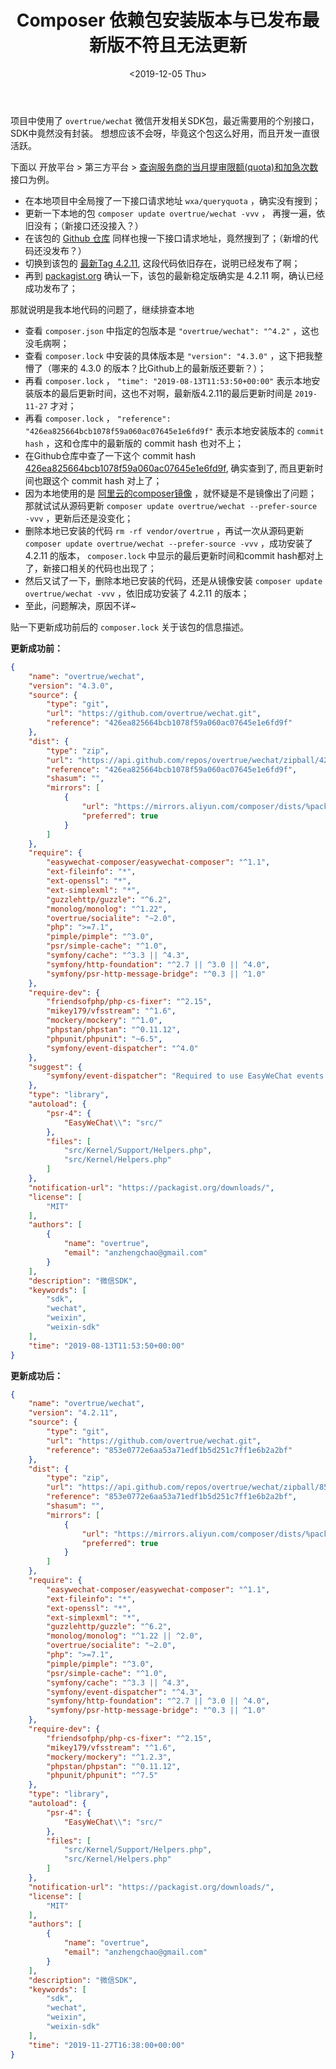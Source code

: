 #+TITLE: Composer 依赖包安装版本与已发布最新版不符且无法更新
#+KEYWORDS: 珊瑚礁上的程序员, composer, overtrue/wechat, 版本不符
#+DATE: <2019-12-05 Thu>

项目中使用了 =overtrue/wechat= 微信开发相关SDK包，最近需要用的个别接口，SDK中竟然没有封装。
想想应该不会呀，毕竟这个包这么好用，而且开发一直很活跃。

下面以 开放平台 > 第三方平台 > [[https://developers.weixin.qq.com/doc/oplatform/Third-party_Platforms/Mini_Programs/code/query_quota.html][查询服务商的当月提审限额(quota)和加急次数]] 接口为例。

- 在本地项目中全局搜了一下接口请求地址 =wxa/queryquota= ，确实没有搜到；
- 更新一下本地的包 =composer update overtrue/wechat -vvv= ， 再搜一遍，依旧没有；（新接口还没接入？）
- 在该包的 [[https://github.com/overtrue/wechat][Github 仓库]] 同样也搜一下接口请求地址，竟然搜到了；（新增的代码还没发布？）
- 切换到该包的 [[https://github.com/overtrue/wechat/tree/4.2.11][最新Tag 4.2.11]], 这段代码依旧存在，说明已经发布了啊；
- 再到 [[https://packagist.org/packages/overtrue/wechat][packagist.org]] 确认一下，该包的最新稳定版确实是 4.2.11 啊，确认已经成功发布了；

那就说明是我本地代码的问题了，继续排查本地

- 查看 =composer.json= 中指定的包版本是 ="overtrue/wechat": "^4.2"= ，这也没毛病啊；
- 查看 =composer.lock= 中安装的具体版本是 ="version": "4.3.0"= ，这下把我整懵了（哪来的 4.3.0 的版本？比Github上的最新版还要新？）；
- 再看 =composer.lock= ， ="time": "2019-08-13T11:53:50+00:00"= 表示本地安装版本的最后更新时间，这也不对啊，最新版4.2.11的最后更新时间是 =2019-11-27= 才对；
- 再看 =composer.lock= ， ="reference": "426ea825664bcb1078f59a060ac07645e1e6fd9f"= 表示本地安装版本的 =commit hash= ，这和仓库中的最新版的 commit hash 也对不上；
- 在Github仓库中查了一下这个 commit hash [[https://github.com/overtrue/wechat/tree/426ea825664bcb1078f59a060ac07645e1e6fd9f][426ea825664bcb1078f59a060ac07645e1e6fd9f]], 确实查到了, 而且更新时间也跟这个 commit hash 对上了；
- 因为本地使用的是 [[https://developer.aliyun.com/composer][阿里云的composer镜像]] ，就怀疑是不是镜像出了问题；那就试试从源码更新 =composer update overtrue/wechat --prefer-source -vvv= ，更新后还是没变化；
- 删除本地已安装的代码 =rm -rf vendor/overtrue= ，再试一次从源码更新 =composer update overtrue/wechat --prefer-source -vvv= ，成功安装了 4.2.11 的版本， =composer.lock= 中显示的最后更新时间和commit hash都对上了，新接口相关的代码也出现了；
- 然后又试了一下，删除本地已安装的代码，还是从镜像安装 =composer update overtrue/wechat -vvv= ，依旧成功安装了 4.2.11 的版本；
- 至此，问题解决，原因不详~

贴一下更新成功前后的 =composer.lock= 关于该包的信息描述。

*更新成功前：*
#+BEGIN_SRC json
  {
      "name": "overtrue/wechat",
      "version": "4.3.0",
      "source": {
          "type": "git",
          "url": "https://github.com/overtrue/wechat.git",
          "reference": "426ea825664bcb1078f59a060ac07645e1e6fd9f"
      },
      "dist": {
          "type": "zip",
          "url": "https://api.github.com/repos/overtrue/wechat/zipball/426ea825664bcb1078f59a060ac07645e1e6fd9f",
          "reference": "426ea825664bcb1078f59a060ac07645e1e6fd9f",
          "shasum": "",
          "mirrors": [
              {
                  "url": "https://mirrors.aliyun.com/composer/dists/%package%/%reference%.%type%",
                  "preferred": true
              }
          ]
      },
      "require": {
          "easywechat-composer/easywechat-composer": "^1.1",
          "ext-fileinfo": "*",
          "ext-openssl": "*",
          "ext-simplexml": "*",
          "guzzlehttp/guzzle": "^6.2",
          "monolog/monolog": "^1.22",
          "overtrue/socialite": "~2.0",
          "php": ">=7.1",
          "pimple/pimple": "^3.0",
          "psr/simple-cache": "^1.0",
          "symfony/cache": "^3.3 || ^4.3",
          "symfony/http-foundation": "^2.7 || ^3.0 || ^4.0",
          "symfony/psr-http-message-bridge": "^0.3 || ^1.0"
      },
      "require-dev": {
          "friendsofphp/php-cs-fixer": "^2.15",
          "mikey179/vfsstream": "^1.6",
          "mockery/mockery": "^1.0",
          "phpstan/phpstan": "^0.11.12",
          "phpunit/phpunit": "~6.5",
          "symfony/event-dispatcher": "^4.0"
      },
      "suggest": {
          "symfony/event-dispatcher": "Required to use EasyWeChat events component (^4.0)."
      },
      "type": "library",
      "autoload": {
          "psr-4": {
              "EasyWeChat\\": "src/"
          },
          "files": [
              "src/Kernel/Support/Helpers.php",
              "src/Kernel/Helpers.php"
          ]
      },
      "notification-url": "https://packagist.org/downloads/",
      "license": [
          "MIT"
      ],
      "authors": [
          {
              "name": "overtrue",
              "email": "anzhengchao@gmail.com"
          }
      ],
      "description": "微信SDK",
      "keywords": [
          "sdk",
          "wechat",
          "weixin",
          "weixin-sdk"
      ],
      "time": "2019-08-13T11:53:50+00:00"
  }
#+END_SRC

*更新成功后：*
#+BEGIN_SRC json
  {
      "name": "overtrue/wechat",
      "version": "4.2.11",
      "source": {
          "type": "git",
          "url": "https://github.com/overtrue/wechat.git",
          "reference": "853e0772e6aa53a71edf1b5d251c7ff1e6b2a2bf"
      },
      "dist": {
          "type": "zip",
          "url": "https://api.github.com/repos/overtrue/wechat/zipball/853e0772e6aa53a71edf1b5d251c7ff1e6b2a2bf",
          "reference": "853e0772e6aa53a71edf1b5d251c7ff1e6b2a2bf",
          "shasum": "",
          "mirrors": [
              {
                  "url": "https://mirrors.aliyun.com/composer/dists/%package%/%reference%.%type%",
                  "preferred": true
              }
          ]
      },
      "require": {
          "easywechat-composer/easywechat-composer": "^1.1",
          "ext-fileinfo": "*",
          "ext-openssl": "*",
          "ext-simplexml": "*",
          "guzzlehttp/guzzle": "^6.2",
          "monolog/monolog": "^1.22 || ^2.0",
          "overtrue/socialite": "~2.0",
          "php": ">=7.1",
          "pimple/pimple": "^3.0",
          "psr/simple-cache": "^1.0",
          "symfony/cache": "^3.3 || ^4.3",
          "symfony/event-dispatcher": "^4.3",
          "symfony/http-foundation": "^2.7 || ^3.0 || ^4.0",
          "symfony/psr-http-message-bridge": "^0.3 || ^1.0"
      },
      "require-dev": {
          "friendsofphp/php-cs-fixer": "^2.15",
          "mikey179/vfsstream": "^1.6",
          "mockery/mockery": "^1.2.3",
          "phpstan/phpstan": "^0.11.12",
          "phpunit/phpunit": "^7.5"
      },
      "type": "library",
      "autoload": {
          "psr-4": {
              "EasyWeChat\\": "src/"
          },
          "files": [
              "src/Kernel/Support/Helpers.php",
              "src/Kernel/Helpers.php"
          ]
      },
      "notification-url": "https://packagist.org/downloads/",
      "license": [
          "MIT"
      ],
      "authors": [
          {
              "name": "overtrue",
              "email": "anzhengchao@gmail.com"
          }
      ],
      "description": "微信SDK",
      "keywords": [
          "sdk",
          "wechat",
          "weixin",
          "weixin-sdk"
      ],
      "time": "2019-11-27T16:38:00+00:00"
  }
#+END_SRC
